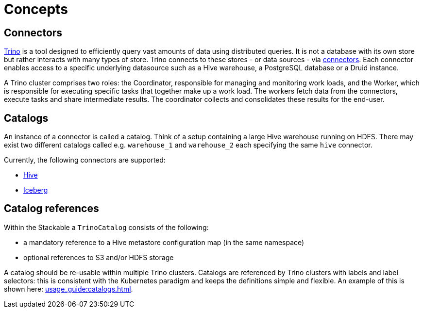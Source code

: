 = Concepts

== Connectors

https://trino.io/docs/current/overview/use-cases.html#what-trino-is[Trino] is a tool designed to efficiently query vast amounts of data using distributed queries. It is not a database with its own store but rather interacts with many types of store. Trino connects to these stores - or data sources - via https://trino.io/docs/current/connector.html[connectors].
Each connector enables access to a specific underlying datasource such as a Hive warehouse, a PostgreSQL database or a Druid instance.

A Trino cluster comprises two roles: the Coordinator, responsible for managing and monitoring work loads, and the Worker, which is responsible for executing specific tasks that together make up a work load. The workers fetch data from the connectors, execute tasks and share intermediate results. The coordinator collects and consolidates these results for the end-user.

== Catalogs

An instance of a connector is called a catalog.
Think of a setup containing a large Hive warehouse running on HDFS.
There may exist two different catalogs called e.g. `warehouse_1` and `warehouse_2` each specifying the same `hive` connector.

Currently, the following connectors are supported:

* https://trino.io/docs/current/connector/hive.html[Hive]
* https://trino.io/docs/current/connector/iceberg.html[Iceberg]

== Catalog references

Within the Stackable a `TrinoCatalog` consists of the following:

- a mandatory reference to a Hive metastore configuration map (in the same namespace)
- optional references to S3 and/or HDFS storage

A catalog should be re-usable within multiple Trino clusters. Catalogs are referenced by Trino clusters with labels and label selectors: this is consistent with the Kubernetes paradigm and keeps the definitions simple and flexible. An example of this is shown here: xref:usage_guide:catalogs.adoc[].